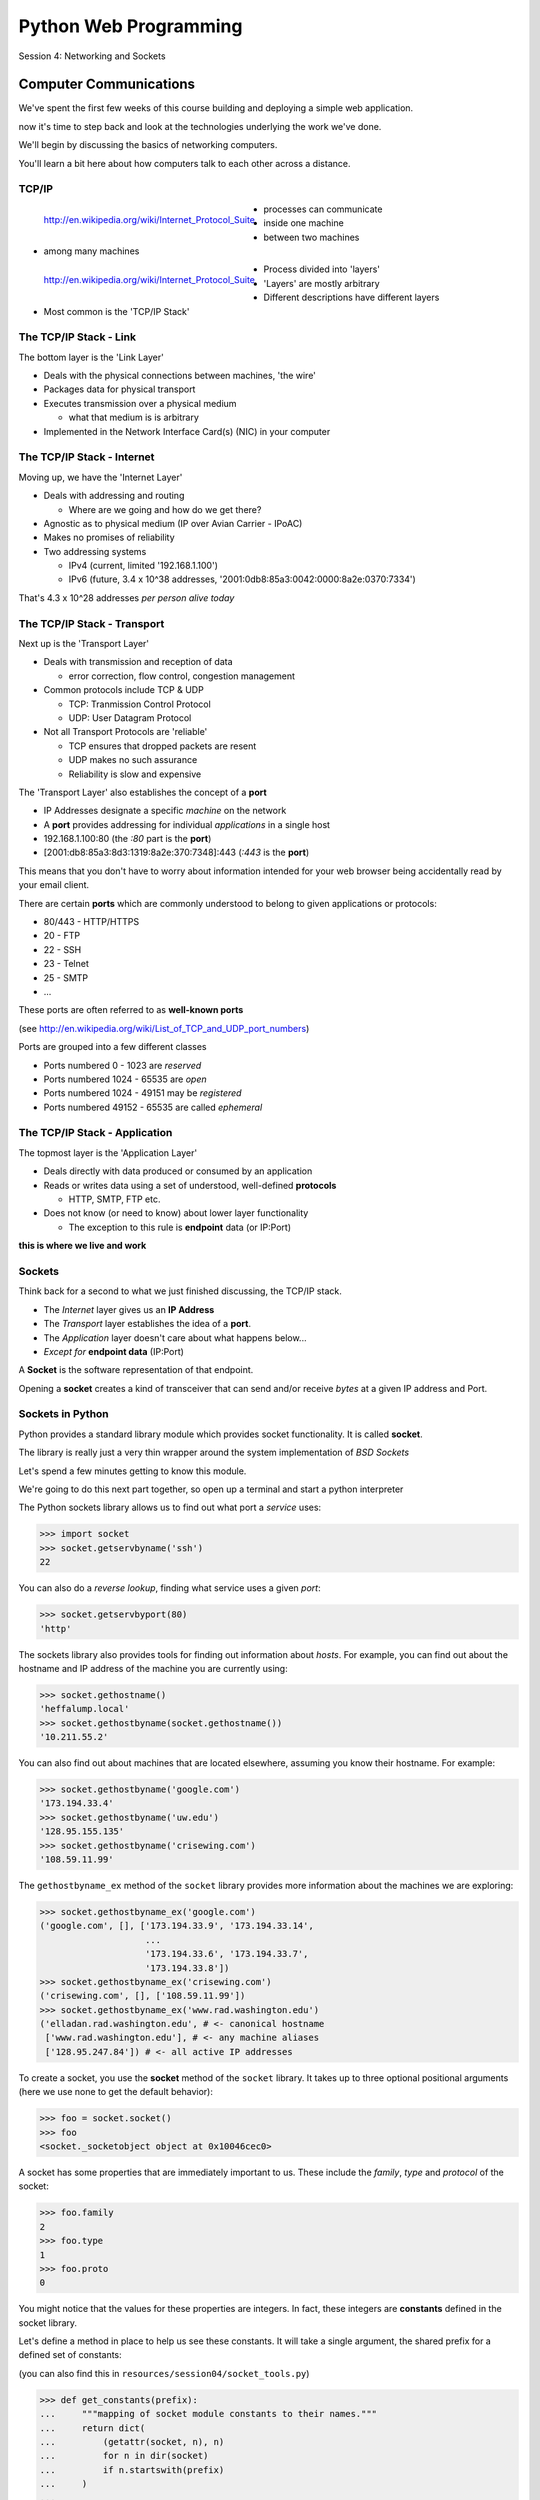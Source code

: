 **********************
Python Web Programming
**********************

.. figure:: /_static/python.png
    :align: center
    :width: 33%

Session 4: Networking and Sockets


Computer Communications
=======================

.. rst-class:: left
.. container::

    We've spent the first few weeks of this course building and deploying a
    simple web application.

    .. rst-class:: build
    .. container::

        now it's time to step back and look at the technologies underlying the
        work we've done.

        We'll begin by discussing the basics of networking computers.

        You'll learn a bit here about how computers talk to each other across a
        distance.

TCP/IP
------

.. figure:: /_static/network_topology.png
    :align: left

    http://en.wikipedia.org/wiki/Internet_Protocol_Suite

.. rst-class:: build

* processes can communicate
* inside one machine
* between two machines
* among many machines


.. nextslide::

.. figure:: /_static/data_in_tcpip_stack.png
    :align: left
    :width: 100%

    http://en.wikipedia.org/wiki/Internet_Protocol_Suite

.. rst-class:: build

* Process divided into 'layers'
* 'Layers' are mostly arbitrary
* Different descriptions have different layers
* Most common is the 'TCP/IP Stack'


The TCP/IP Stack - Link
-----------------------

The bottom layer is the 'Link Layer'

.. rst-class:: build

* Deals with the physical connections between machines, 'the wire'

* Packages data for physical transport

* Executes transmission over a physical medium

  .. rst-class:: build

  * what that medium is is arbitrary

* Implemented in the Network Interface Card(s) (NIC) in your computer


The TCP/IP Stack - Internet
---------------------------

Moving up, we have the 'Internet Layer'

.. rst-class:: build

* Deals with addressing and routing

  .. rst-class:: build

  * Where are we going and how do we get there?

* Agnostic as to physical medium (IP over Avian Carrier - IPoAC)

* Makes no promises of reliability

* Two addressing systems

  .. rst-class:: build

  * IPv4 (current, limited '192.168.1.100')

  * IPv6 (future, 3.4 x 10^38 addresses, '2001:0db8:85a3:0042:0000:8a2e:0370:7334')


.. nextslide::

.. rst-class:: large center

That's 4.3 x 10^28 addresses *per person alive today*


The TCP/IP Stack - Transport
----------------------------

Next up is the 'Transport Layer'

.. rst-class:: build

* Deals with transmission and reception of data

  * error correction, flow control, congestion management

* Common protocols include TCP & UDP

  * TCP: Tranmission Control Protocol

  * UDP: User Datagram Protocol

* Not all Transport Protocols are 'reliable'

  .. rst-class:: build

  * TCP ensures that dropped packets are resent

  * UDP makes no such assurance

  * Reliability is slow and expensive


.. nextslide::

The 'Transport Layer' also establishes the concept of a **port**

.. rst-class:: build
.. container::

    .. rst-class:: build

    * IP Addresses designate a specific *machine* on the network

    * A **port** provides addressing for individual *applications* in a single
      host

    * 192.168.1.100:80  (the *:80* part is the **port**)

    * [2001:db8:85a3:8d3:1319:8a2e:370:7348]:443 (*:443* is the **port**)

    This means that you don't have to worry about information intended for your
    web browser being accidentally read by your email client.


.. nextslide::

There are certain **ports** which are commonly understood to belong to given
applications or protocols:

.. rst-class:: build
.. container::

    .. rst-class:: build

    * 80/443 - HTTP/HTTPS
    * 20 - FTP
    * 22 - SSH
    * 23 - Telnet
    * 25 - SMTP
    * ...

    These ports are often referred to as **well-known ports**

    .. rst-class:: small

    (see http://en.wikipedia.org/wiki/List_of_TCP_and_UDP_port_numbers)

.. nextslide::

Ports are grouped into a few different classes

.. rst-class:: build

* Ports numbered 0 - 1023 are *reserved*

* Ports numbered 1024 - 65535 are *open*

* Ports numbered 1024 - 49151 may be *registered*

* Ports numbered 49152 - 65535 are called *ephemeral*


The TCP/IP Stack - Application
------------------------------

The topmost layer is the 'Application Layer'

.. rst-class:: build
.. container::

    .. rst-class:: build

    * Deals directly with data produced or consumed by an application

    * Reads or writes data using a set of understood, well-defined **protocols**

      * HTTP, SMTP, FTP etc.

    * Does not know (or need to know) about lower layer functionality

      * The exception to this rule is **endpoint** data (or IP:Port)

    .. rst-class:: centered

    **this is where we live and work**


Sockets
-------

Think back for a second to what we just finished discussing, the TCP/IP stack.

.. rst-class:: build
.. container::

    .. rst-class:: build

    * The *Internet* layer gives us an **IP Address**

    * The *Transport* layer establishes the idea of a **port**.

    * The *Application* layer doesn't care about what happens below...

    * *Except for* **endpoint data** (IP:Port)

    A **Socket** is the software representation of that endpoint.

    Opening a **socket** creates a kind of transceiver that can send and/or
    receive *bytes* at a given IP address and Port.


Sockets in Python
-----------------

Python provides a standard library module which provides socket functionality.
It is called **socket**.

.. rst-class:: build
.. container::

    The library is really just a very thin wrapper around the system
    implementation of *BSD Sockets*

    Let's spend a few minutes getting to know this module.

    We're going to do this next part together, so open up a terminal and start
    a python interpreter


.. nextslide::

The Python sockets library allows us to find out what port a *service* uses:

.. rst-class:: build
.. container::

    .. code-block:: pycon

        >>> import socket
        >>> socket.getservbyname('ssh')
        22

    You can also do a *reverse lookup*, finding what service uses a given *port*:

    .. code-block:: pycon

        >>> socket.getservbyport(80)
        'http'


.. nextslide::

The sockets library also provides tools for finding out information about
*hosts*. For example, you can find out about the hostname and IP address of
the machine you are currently using:

.. code-block:: pycon

    >>> socket.gethostname()
    'heffalump.local'
    >>> socket.gethostbyname(socket.gethostname())
    '10.211.55.2'

.. nextslide::

You can also find out about machines that are located elsewhere, assuming you
know their hostname. For example:

.. code-block:: pycon

    >>> socket.gethostbyname('google.com')
    '173.194.33.4'
    >>> socket.gethostbyname('uw.edu')
    '128.95.155.135'
    >>> socket.gethostbyname('crisewing.com')
    '108.59.11.99'


.. nextslide::

The ``gethostbyname_ex`` method of the ``socket`` library provides more
information about the machines we are exploring:

.. code-block:: pycon

    >>> socket.gethostbyname_ex('google.com')
    ('google.com', [], ['173.194.33.9', '173.194.33.14',
                        ...
                        '173.194.33.6', '173.194.33.7',
                        '173.194.33.8'])
    >>> socket.gethostbyname_ex('crisewing.com')
    ('crisewing.com', [], ['108.59.11.99'])
    >>> socket.gethostbyname_ex('www.rad.washington.edu')
    ('elladan.rad.washington.edu', # <- canonical hostname
     ['www.rad.washington.edu'], # <- any machine aliases
     ['128.95.247.84']) # <- all active IP addresses

.. nextslide::

To create a socket, you use the **socket** method of the ``socket`` library.
It takes up to three optional positional arguments (here we use none to get
the default behavior):

.. code-block:: pycon

    >>> foo = socket.socket()
    >>> foo
    <socket._socketobject object at 0x10046cec0>

.. nextslide::

A socket has some properties that are immediately important to us. These
include the *family*, *type* and *protocol* of the socket:

.. rst-class:: build
.. container::

    .. code-block:: pycon

        >>> foo.family
        2
        >>> foo.type
        1
        >>> foo.proto
        0

    You might notice that the values for these properties are integers.  In
    fact, these integers are **constants** defined in the socket library.


.. nextslide:: A quick utility method

Let's define a method in place to help us see these constants. It will take a
single argument, the shared prefix for a defined set of constants:

.. rst-class:: build
.. container::

    (you can also find this in ``resources/session04/socket_tools.py``)

    .. code-block:: pycon

        >>> def get_constants(prefix):
        ...     """mapping of socket module constants to their names."""
        ...     return dict(
        ...         (getattr(socket, n), n)
        ...         for n in dir(socket)
        ...         if n.startswith(prefix)
        ...     )
        ...
        >>>

Socket Families
---------------

Think back a moment to our discussion of the *Internet* layer of the TCP/IP
stack.  There were a couple of different types of IP addresses:

.. rst-class:: build
.. container::

    .. rst-class:: build

    * IPv4 ('192.168.1.100')

    * IPv6 ('2001:0db8:85a3:0042:0000:8a2e:0370:7334')


    The **family** of a socket corresponds to the *addressing system* it uses
    for connecting.

.. nextslide::

Families defined in the ``socket`` library are prefixed by ``AF_``:

.. rst-class:: build
.. container::

    .. code-block:: pycon
    
        >>> families = get_constants('AF_')
        >>> families
        {0: 'AF_UNSPEC', 1: 'AF_UNIX', 2: 'AF_INET',
         11: 'AF_SNA', 12: 'AF_DECnet', 16: 'AF_APPLETALK',
         17: 'AF_ROUTE', 23: 'AF_IPX', 30: 'AF_INET6'}

    *Your results may vary*

    Of all of these, the ones we care most about are ``2`` (IPv4) and ``30``
    (IPv6).


.. nextslide:: Unix Domain Sockets


When you are on a machine with an operating system that is Unix-like, you will
find another generally useful socket family: ``AF_UNIX``, or Unix Domain
Sockets. Sockets in this family:

.. rst-class:: build

* connect processes **on the same machine**

* are generally a bit slower than IPC connnections

* have the benefit of allowing the same API for programs that might run on one
  machine __or__ across the network

* use an 'address' that looks like a pathname ('/tmp/foo.sock')


.. nextslide:: Test your skills

What is the *default* family for the socket we created just a moment ago?

.. rst-class:: build
.. container::

    (remember we bound the socket to the symbol ``foo``)

    How did you figure this out?


Socket Types
------------

The socket *type* determines the semantics of socket communications.

.. rst-class:: build
.. container::

    Look up socket type constants with the ``SOCK_`` prefix:

    .. code-block:: pycon
    
        >>> types = get_constants('SOCK_')
        >>> types
        {1: 'SOCK_STREAM', 2: 'SOCK_DGRAM',
         ...}

    The most common are ``1`` (Stream communication (TCP)) and ``2`` (Datagram
    communication (UDP)).


.. nextslide:: Test your skills

What is the *default* type for our generic socket, ``foo``?


Socket Protocols
----------------

A socket also has a designated *protocol*. The constants for these are
prefixed by ``IPPROTO_``:

.. rst-class:: build
.. container::

    .. code-block:: pycon

        >>> protocols = get_constants('IPPROTO_')
        >>> protocols
        {0: 'IPPROTO_IP', 1: 'IPPROTO_ICMP',
         ...,
         255: 'IPPROTO_RAW'}

    The choice of which protocol to use for a socket is determined by the
    *internet layer* protocol you intend to use. ``TCP``? ``UDP``? ``ICMP``?
    ``IGMP``?


.. nextslide:: Test your skills

What is the *default* protocol used by our generic socket, ``foo``?


Customizing Sockets
-------------------

These three properties of a socket correspond to the three positional
arguments you may pass to the socket constructor.

.. rst-class:: build
.. container::

    Using them allows you to create sockets with specific communications
    profiles:

    .. code-block:: pycon
    
        >>> bar = socket.socket(socket.AF_INET,
        ...                     socket.SOCK_DGRAM,
        ...                     socket.IPPROTO_UDP)
        ...
        >>> bar
        <socket._socketobject object at 0x1005b8b40>


Break Time
----------

So far we have:

.. rst-class:: build

* learned about the "layers" of the TCP/IP Stack
* discussed *families*, *types* and *protocols* in sockets
* learned how to create sockets with a specific communications profile.

.. rst-class:: build

When we return we'll learn how to find the communcations profiles of remote
sockets, how to connect to them, and how to send and receive messages.

.. rst-class:: build

Take a few minutes now to clear your head (do not quit your python
interpreter).


Address Information
-------------------

When you are creating a socket to communicate with a remote service, the
remote socket will have a specific communications profile.

.. rst-class:: build

The local socket you create must match that communications profile.

.. rst-class:: build

How can you determine the *correct* values to use?

.. rst-class:: build center

You ask.


Address Information
-------------------

The function ``socket.getaddrinfo`` provides information about available
connections on a given host.

.. code-block:: python
    :class: small

    socket.getaddrinfo('127.0.0.1', 80)

.. rst-class:: build

This provides all you need to make a proper connection to a socket on a remote
host. The value returned is a tuple of:

.. rst-class:: build

* socket family
* socket type
* socket protocol
* canonical name (usually empty, unless requested by flag)
* socket address (tuple of IP and Port)


A quick utility method
----------------------

Again, let's create a utility method in-place so we can see this in action:

.. class:: small

::

    >>> def get_address_info(host, port):
    ...     for response in socket.getaddrinfo(host, port):
    ...         fam, typ, pro, nam, add = response
    ...         print 'family: ', families[fam]
    ...         print 'type: ', types[typ]
    ...         print 'protocol: ', protocols[pro]
    ...         print 'canonical name: ', nam
    ...         print 'socket address: ', add
    ...         print
    ...
    >>>

.. class:: small

(you can also find this in ``resources/session01/session1.py``)


On Your Own Machine
-------------------

Now, ask your own machine what possible connections are available for 'http'::

    >>> get_address_info(socket.gethostname(), 'http')
    family:  AF_INET
    type:  SOCK_DGRAM
    protocol:  IPPROTO_UDP
    canonical name:
    socket address:  ('10.211.55.2', 80)

    family:  AF_INET
    ...
    >>>

.. rst-class:: build

What answers do you get?


On the Internet
---------------

::

    >>> get_address_info('crisewing.com', 'http')
    family:  AF_INET
    type:  SOCK_DGRAM
    ...

    family:  AF_INET
    type:  SOCK_STREAM
    ...
    >>>

.. rst-class:: build

Try a few other servers you know about.


First Steps
-----------

.. class:: big-centered

Let's put this to use


Construct a Socket
------------------

We've already made a socket ``foo`` using the generic constructor without any
arguments.  We can make a better one now by using real address information from
a real server online [**do not type this yet**]:

.. class:: small

::

    >>> streams = [info
    ...     for info in socket.getaddrinfo('crisewing.com', 'http')
    ...     if info[1] == socket.SOCK_STREAM]
    >>> streams
    [(2, 1, 6, '', ('108.59.11.99', 80))]
    >>> info = streams[0]
    >>> cewing_socket = socket.socket(*info[:3])


Connecting a Socket
-------------------

Once the socket is constructed with the appropriate *family*, *type* and
*protocol*, we can connect it to the address of our remote server::

    >>> cewing_socket.connect(info[-1])
    >>>

.. rst-class:: build

* a successful connection returns ``None``

* a failed connection raises an error

* you can use the *type* of error returned to tell why the connection failed.


Sending a Message
-----------------

Send a message to the server on the other end of our connection (we'll
learn in session 2 about the message we are sending)::

    >>> msg = "GET / HTTP/1.1\r\n"
    >>> msg += "Host: crisewing.com\r\n\r\n"
    >>> cewing_socket.sendall(msg)
    >>>

.. rst-class:: build small

* the transmission continues until all data is sent or an error occurs

* success returns ``None``

* failure to send raises an error

* you can use the type of error to figure out why the transmission failed

* if an error occurs you **cannot** know how much, if any, of your data was
  sent


Receiving a Reply
-----------------

Whatever reply we get is received by the socket we created. We can read it
back out (again, **do not type this yet**)::

    >>> response = cewing_socket.recv(4096)
    >>> response
    'HTTP/1.1 200 OK\r\nDate: Thu, 03 Jan 2013 05:56:53
    ...

.. rst-class:: build small

* The sole required argument is ``buffer_size`` (an integer). It should be a
  power of 2 and smallish (~4096)
* It returns a byte string of ``buffer_size`` (or smaller if less data was
  received)
* If the response is longer than ``buffer size``, you can call the method
  repeatedly. The last bunch will be less than ``buffer size``.


Cleaning Up
-----------

When you are finished with a connection, you should always close it::

  >>> cewing_socket.close()


Putting it all together
-----------------------

First, connect and send a message:

.. class:: small

::

    >>> streams = [info
    ...     for info in socket.getaddrinfo('crisewing.com', 'http')
    ...     if info[1] == socket.SOCK_STREAM]
    >>> info = streams[0]
    >>> cewing_socket = socket.socket(*info[:3])
    >>> cewing_socket.connect(info[-1])
    >>> msg = "GET / HTTP/1.1\r\n"
    >>> msg += "Host: crisewing.com\r\n\r\n"
    >>> cewing_socket.sendall(msg)


Putting it all together
-----------------------

Then, receive a reply, iterating until it is complete:

::

    >>> buffsize = 4096
    >>> response = ''
    >>> done = False
    >>> while not done:
    ...     msg_part = cewing_socket.recv(buffsize)
    ...     if len(msg_part) < buffsize:
    ...         done = True
    ...         cewing_socket.close()
    ...     response += msg_part
    ...
    >>> len(response)
    19427


Server Side
-----------

.. class:: big-centered

What about the other half of the equation?

Construct a Socket
------------------

**For the moment, stop typing this into your interpreter.**

.. container:: incremental

    Again, we begin by constructing a socket. Since we are actually the server
    this time, we get to choose family, type and protocol::

        >>> server_socket = socket.socket(
        ...     socket.AF_INET,
        ...     socket.SOCK_STREAM,
        ...     socket.IPPROTO_TCP)
        ...
        >>> server_socket
        <socket._socketobject object at 0x100563c90>


Bind the Socket
---------------

Our server socket needs to be bound to an address. This is the IP Address and
Port to which clients must connect::

    >>> address = ('127.0.0.1', 50000)
    >>> server_socket.bind(address)

.. rst-class:: build

**Terminology Note**: In a server/client relationship, the server *binds* to
an address and port. The client *connects*


Listen for Connections
----------------------

Once our socket is bound to an address, we can listen for attempted
connections::

    >>> server_socket.listen(1)

.. rst-class:: build

* The argument to ``listen`` is the *backlog*

* The *backlog* is the **maximum** number of connection requests that the
  socket will queue

* Once the limit is reached, the socket refuses new connections.


Accept Incoming Messages
------------------------

When a socket is listening, it can receive incoming connection requests::

    >>> connection, client_address = server_socket.accept()
    ... # this blocks until a client connects
    >>> connection.recv(16)

.. rst-class:: build

* The ``connection`` returned by a call to ``accept`` is a **new socket**.
  This new socket is used to communicate with the client

* The ``client_address`` is a two-tuple of IP Address and Port for the client
  socket

* When a connection request is 'accepted', it is removed from the backlog
  queue.


Send a Reply
------------

The same socket that received a message from the client may be used to return
a reply::

    >>> connection.sendall("message received")


Clean Up
--------

Once a transaction between the client and server is complete, the
``connection`` socket should be closed::

    >>> connection.close()

.. rst-class:: build

Note that the ``server_socket`` is *never* closed as long as the server
continues to run.


Getting the Flow
----------------

The flow of this interaction can be a bit confusing.  Let's see it in action
step-by-step.

.. rst-class:: build

Open a second python interpreter and place it next to your first so you can
see both of them at the same time.


Create a Server
---------------

In your first python interpreter, create a server socket and prepare it for
connections::

    >>> server_socket = socket.socket(
    ...     socket.AF_INET,
    ...     socket.SOCK_STREAM,
    ...     socket.IPPROTO_IP)
    >>> server_socket.bind(('127.0.0.1', 50000))
    >>> server_socket.listen(1)
    >>> conn, addr = server_socket.accept()

.. rst-class:: build

At this point, you should **not** get back a prompt. The server socket is
waiting for a connection to be made.


Create a Client
---------------

In your second interpreter, create a client socket and prepare to send a
message::

    >>> import socket
    >>> client_socket = socket.socket(
    ...     socket.AF_INET,
    ...     socket.SOCK_STREAM,
    ...     socket.IPPROTO_IP)

.. container:: incremental

    Before connecting, keep your eye on the server interpreter::

        >>> client_socket.connect(('127.0.0.1', 50000))


Send a Message Client->Server
-----------------------------

As soon as you made the connection above, you should have seen the prompt
return in your server interpreter. The ``accept`` method finally returned a
new connection socket.

.. rst-class:: build

When you're ready, type the following in the *client* interpreter.

.. rst-class:: build

::

    >>> client_socket.sendall("Hey, can you hear me?")


Receive and Respond
-------------------

Back in your server interpreter, go ahead and receive the message from your
client::

    >>> conn.recv(32)
    'Hey, can you hear me?'

Send a message back, and then close up your connection::

    >>> conn.sendall("Yes, I hear you.")
    >>> conn.close()


Finish Up
---------

Back in your client interpreter, take a look at the response to your message,
then be sure to close your client socket too::

    >>> client_socket.recv(32)
    'Yes, I hear you.'
    >>> client_socket.close()

And now that we're done, we can close up the server too (back in the server
interpreter)::

    >>> server_socket.close()


Congratulations!
----------------

.. class:: big-centered

You've run your first client-server interaction


Homework
--------

Your homework assignment for this week is to take what you've learned here
and build a simple "echo" server.

.. rst-class:: build

The server should automatically return to any client that connects *exactly*
what it receives (it should **echo** all messages).

.. rst-class:: build

You will also write a python script that, when run, will send a message to the
server and receive the reply, printing it to ``stdout``.

.. rst-class:: build

Finally, you'll do all of this so that it can be tested.


What You Have
-------------

In our class repository, there is a folder ``assignments/session01``.

.. rst-class:: build

Inside that folder, you should find:

.. rst-class:: build

* A file ``tasks.txt`` that contains these instructions

* A skeleton for your server in ``echo_server.py``

* A skeleton for your client script in ``echo_client.py``

* Some simple tests in ``tests.py``

.. rst-class:: build

Your task is to make the tests pass.


Running the tests
-----------------

To run the tests, you'll have to set the server running in one terminal:

.. class:: small

::

    $ python echo_server.py

.. container:: incremental

    Then, in a second terminal, you will execute the tests:

    .. class:: small

    ::

        $ python tests.py

.. container:: incremental

    You should see output like this:

    .. class:: small

    ::

        [...]
        FAILED (failures=2)


Submitting Your Homework
------------------------

To submit your homework:

.. rst-class:: build

* In github, make a fork of my repository into *your* account.

* Clone your fork of my repository to your computer.

* Do your work in the ``assignments/session01/`` folder on your computer and
  commit your changes to your fork.

* When you are finished and your tests are passing, you will open a pull
  request in github.com from your fork to mine.

.. rst-class:: build

I will review your work when I receive your pull requests, make comments on it
there, and then close the pull request.


Going Further
-------------

In ``assignments/session01/tasks.txt`` you'll find a few extra problems to try.

.. rst-class:: build

If you finish the first part of the homework in less than 3-4 hours give one
or more of these a whirl.

.. rst-class:: build

They are not required, but if you include solutions in your pull request, I'll
review your work.
